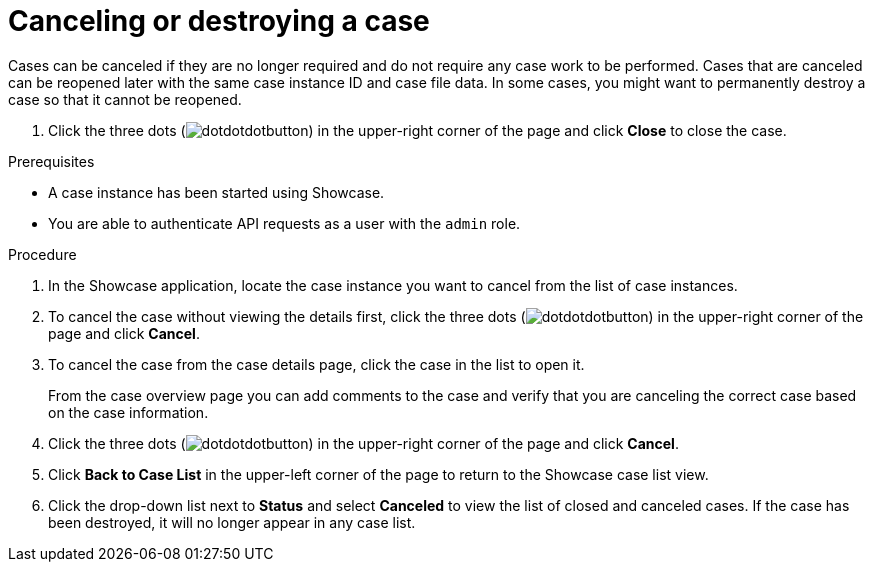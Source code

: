 [id='case-management-cancel-or-destroy-case-proc-{context}']
= Canceling or destroying a case

Cases can be canceled if they are no longer required and do not require any case work to be performed. Cases that are canceled can be reopened later with the same case instance ID and case file data. In some cases, you might want to permanently destroy a case so that it cannot be reopened.

. Click the three dots (image:cases/dotdotdotbutton.png[]) in the upper-right corner of the page and click *Close* to close the case.


.Prerequisites
* A case instance has been started using Showcase.
* You are able to authenticate API requests as a user with the `admin` role.

.Procedure
. In the Showcase application, locate the case instance you want to cancel from the list of case instances.
. To cancel the case without viewing the details first, click the three dots (image:cases/dotdotdotbutton.png[]) in the upper-right corner of the page and click *Cancel*.
. To cancel the case from the case details page, click the case in the list to open it.
+
From the case overview page you can add comments to the case and verify that you are canceling the correct case based on the case information.
. Click the three dots (image:cases/dotdotdotbutton.png[]) in the upper-right corner of the page and click *Cancel*.
. Click *Back to Case List* in the upper-left corner of the page to return to the Showcase case list view.
. Click the drop-down list next to *Status* and select *Canceled* to view the list of closed and canceled cases. If the case has been destroyed, it will no longer appear in any case list.
